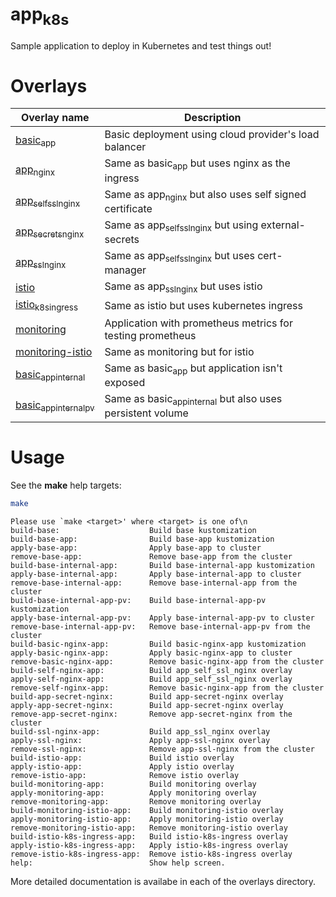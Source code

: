* app_k8s

Sample application to deploy in Kubernetes and test things out!

* Overlays

| Overlay name          | Description                                                |
|-----------------------+------------------------------------------------------------|
| [[./overlays/basic_app][basic_app]]             | Basic deployment using cloud provider's load balancer      |
| [[./overlays/app_nginx][app_nginx]]             | Same as basic_app but uses nginx as the ingress            |
| [[./overlays/app_self_ssl_nginx][app_self_ssl_nginx]]    | Same as app_nginx but also uses self signed certificate    |
| [[./overlays/app_secrets_nginx][app_secrets_nginx]]     | Same as app_self_ssl_nginx but using external-secrets      |
| [[./overlays/app_ssl_nginx/][app_ssl_nginx]]         | Same as app_self_ssl_nginx but uses cert-manager           |
| [[file:overlays/istio/][istio]]                 | Same as app_ssl_nginx but uses istio                       |
| [[file:overlays/istio_k8s_ingress/][istio_k8s_ingress]]     | Same as istio but uses kubernetes ingress                  |
| [[./overlays/monitoring][monitoring]]            | Application with prometheus metrics for testing prometheus |
| [[./overlays/monitoring-istio/][monitoring-istio]]      | Same as monitoring but for istio                           |
| [[file:overlays/basic_app_internal/][basic_app_internal]]    | Same as basic_app but application isn't exposed            |
| [[file:overlays/basic_app_internal_pv/][basic_app_internal_pv]] | Same as basic_app_internal but also uses persistent volume |

* Usage

See the *make* help targets:

#+begin_src sh :exports both :eval never-export :results verbatim
make
#+end_src

#+RESULTS:
#+begin_example
Please use `make <target>' where <target> is one of\n
build-base:                    Build base kustomization
build-base-app:                Build base-app kustomization
apply-base-app:                Apply base-app to cluster
remove-base-app:               Remove base-app from the cluster
build-base-internal-app:       Build base-internal-app kustomization
apply-base-internal-app:       Apply base-internal-app to cluster
remove-base-internal-app:      Remove base-internal-app from the cluster
build-base-internal-app-pv:    Build base-internal-app-pv kustomization
apply-base-internal-app-pv:    Apply base-internal-app-pv to cluster
remove-base-internal-app-pv:   Remove base-internal-app-pv from the cluster
build-basic-nginx-app:         Build basic-nginx-app kustomization
apply-basic-nginx-app:         Apply basic-nginx-app to cluster
remove-basic-nginx-app:        Remove basic-nginx-app from the cluster
build-self-nginx-app:          Build app_self_ssl_nginx overlay
apply-self-nginx-app:          Build app_self_ssl_nginx overlay
remove-self-nginx-app:         Remove basic-nginx-app from the cluster
build-app-secret-nginx:        Build app-secret-nginx overlay
apply-app-secret-nginx:        Build app-secret-nginx overlay
remove-app-secret-nginx:       Remove app-secret-nginx from the cluster
build-ssl-nginx-app:           Build app_ssl_nginx overlay
apply-ssl-nginx:               Apply app-ssl-nginx overlay
remove-ssl-nginx:              Remove app-ssl-nginx from the cluster
build-istio-app:               Build istio overlay
apply-istio-app:               Apply istio overlay
remove-istio-app:              Remove istio overlay
build-monitoring-app:          Build monitoring overlay
apply-monitoring-app:          Apply monitoring overlay
remove-monitoring-app:         Remove monitoring overlay
build-monitoring-istio-app:    Build monitoring-istio overlay
apply-monitoring-istio-app:    Apply monitoring-istio overlay
remove-monitoring-istio-app:   Remove monitoring-istio overlay
build-istio-k8s-ingress-app:   Build istio-k8s-ingress overlay
apply-istio-k8s-ingress-app:   Apply istio-k8s-ingress overlay
remove-istio-k8s-ingress-app:  Remove istio-k8s-ingress overlay
help:                          Show help screen.
#+end_example

More detailed documentation is availabe in each of the overlays
directory.
